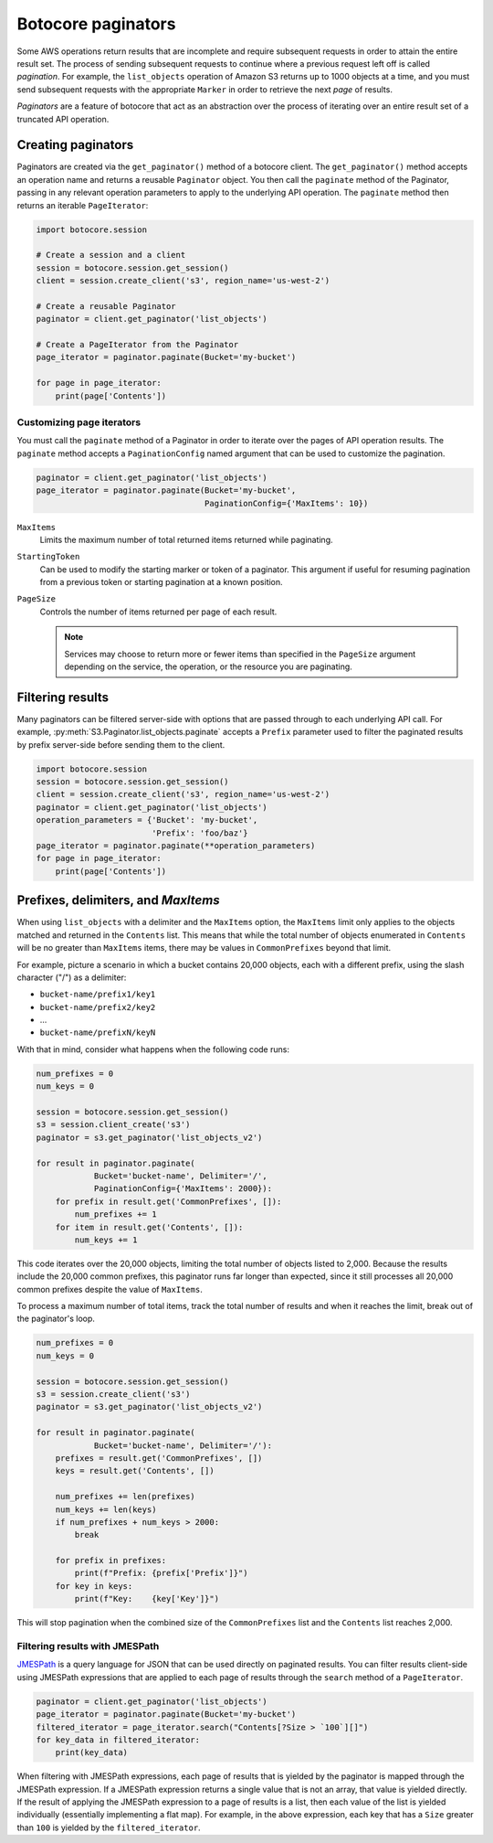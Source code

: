 Botocore paginators
===================

Some AWS operations return results that are incomplete and require subsequent
requests in order to attain the entire result set. The process of sending
subsequent requests to continue where a previous request left off is called
*pagination*. For example, the ``list_objects`` operation of Amazon S3
returns up to 1000 objects at a time, and you must send subsequent requests
with the appropriate ``Marker`` in order to retrieve the next *page* of
results.

*Paginators* are a feature of botocore that act as an abstraction over the
process of iterating over an entire result set of a truncated API operation.


Creating paginators
-------------------

Paginators are created via the ``get_paginator()`` method of a botocore
client. The ``get_paginator()`` method accepts an operation name and returns
a reusable ``Paginator`` object. You then call the ``paginate`` method of the
Paginator, passing in any relevant operation parameters to apply to the
underlying API operation. The ``paginate`` method then returns an iterable
``PageIterator``:

.. code-block:: python

    import botocore.session

    # Create a session and a client
    session = botocore.session.get_session()
    client = session.create_client('s3', region_name='us-west-2')

    # Create a reusable Paginator
    paginator = client.get_paginator('list_objects')

    # Create a PageIterator from the Paginator
    page_iterator = paginator.paginate(Bucket='my-bucket')

    for page in page_iterator:
        print(page['Contents'])


Customizing page iterators
~~~~~~~~~~~~~~~~~~~~~~~~~~

You must call the ``paginate`` method of a Paginator in order to iterate over
the pages of API operation results. The ``paginate`` method accepts a
``PaginationConfig`` named argument that can be used to customize the
pagination.

.. code-block:: python

    paginator = client.get_paginator('list_objects')
    page_iterator = paginator.paginate(Bucket='my-bucket',
                                       PaginationConfig={'MaxItems': 10})

``MaxItems``
    Limits the maximum number of total returned items returned while
    paginating.

``StartingToken``
    Can be used to modify the starting marker or token of a paginator. This
    argument if useful for resuming pagination from a previous token or
    starting pagination at a known position.

``PageSize``
    Controls the number of items returned per page of each result.

    .. note::

        Services may choose to return more or fewer items than specified in the
        ``PageSize`` argument depending on the service, the operation, or the
        resource you are paginating.


Filtering results
-----------------

Many paginators can be filtered server-side with options that are passed
through to each underlying API call. For example,
:py:meth:`S3.Paginator.list_objects.paginate` accepts a ``Prefix`` parameter
used to filter the paginated results by prefix server-side before sending them
to the client.

.. code-block:: python

    import botocore.session
    session = botocore.session.get_session()
    client = session.create_client('s3', region_name='us-west-2')
    paginator = client.get_paginator('list_objects')
    operation_parameters = {'Bucket': 'my-bucket',
                            'Prefix': 'foo/baz'}
    page_iterator = paginator.paginate(**operation_parameters)
    for page in page_iterator:
        print(page['Contents'])


Prefixes, delimiters, and `MaxItems`
------------------------------------

When using ``list_objects`` with a delimiter and the ``MaxItems`` option, the
``MaxItems`` limit only applies to the objects matched and returned in the
``Contents`` list. This means that while the total number of objects
enumerated in ``Contents`` will be no greater than ``MaxItems`` items, there
may be values in ``CommonPrefixes`` beyond that limit.

For example, picture a scenario in which a bucket contains 20,000 objects,
each with a different prefix, using the slash character ("/") as a delimiter:

* ``bucket-name/prefix1/key1``
* ``bucket-name/prefix2/key2``
* ...
* ``bucket-name/prefixN/keyN``

With that in mind, consider what happens when the following code runs:

.. code-block:: python

    num_prefixes = 0
    num_keys = 0

    session = botocore.session.get_session()
    s3 = session.client_create('s3')
    paginator = s3.get_paginator('list_objects_v2')

    for result in paginator.paginate(
                Bucket='bucket-name', Delimiter='/',
                PaginationConfig={'MaxItems': 2000}):
        for prefix in result.get('CommonPrefixes', []):
            num_prefixes += 1
        for item in result.get('Contents', []):
            num_keys += 1

This code iterates over the 20,000 objects, limiting the total number of objects
listed to 2,000. Because the results include the 20,000 common prefixes, this
paginator runs far longer than expected, since it still processes all 20,000
common prefixes despite the value of ``MaxItems``.

To process a maximum number of total items, track the total number of results
and when it reaches the limit, break out of the paginator's loop.

.. code-block:: python

    num_prefixes = 0
    num_keys = 0

    session = botocore.session.get_session()
    s3 = session.create_client('s3')
    paginator = s3.get_paginator('list_objects_v2')

    for result in paginator.paginate(
                Bucket='bucket-name', Delimiter='/'):
        prefixes = result.get('CommonPrefixes', [])
        keys = result.get('Contents', [])

        num_prefixes += len(prefixes)
        num_keys += len(keys)
        if num_prefixes + num_keys > 2000:
            break

        for prefix in prefixes:
            print(f"Prefix: {prefix['Prefix']}")
        for key in keys:
            print(f"Key:    {key['Key']}")

This will stop pagination when the combined size of the ``CommonPrefixes`` list and the ``Contents`` list reaches 2,000.


Filtering results with JMESPath
~~~~~~~~~~~~~~~~~~~~~~~~~~~~~~~

`JMESPath <http://jmespath.org>`_ is a query language for JSON that can be used
directly on paginated results. You can filter results client-side using
JMESPath expressions that are applied to each page of results through the
``search`` method of a ``PageIterator``.

.. code-block:: python

    paginator = client.get_paginator('list_objects')
    page_iterator = paginator.paginate(Bucket='my-bucket')
    filtered_iterator = page_iterator.search("Contents[?Size > `100`][]")
    for key_data in filtered_iterator:
        print(key_data)

When filtering with JMESPath expressions, each page of results that is yielded
by the paginator is mapped through the JMESPath expression. If a JMESPath
expression returns a single value that is not an array, that value is yielded
directly. If the result of applying the JMESPath expression to a page of
results is a list, then each value of the list is yielded individually
(essentially implementing a flat map). For example, in the above expression,
each key that has a ``Size`` greater than ``100`` is yielded by the
``filtered_iterator``.
